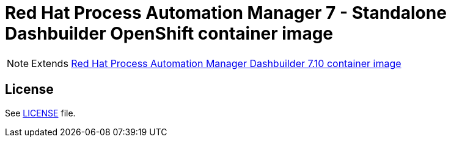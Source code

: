 # Red Hat Process Automation Manager 7 - Standalone Dashbuilder OpenShift container image

NOTE: Extends link:https://github.com/jboss-container-images/rhpam-7-image/tree/master/controller[Red Hat Process Automation Manager Dashbuilder 7.10 container image]

## License

See link:../LICENSE[LICENSE] file.
